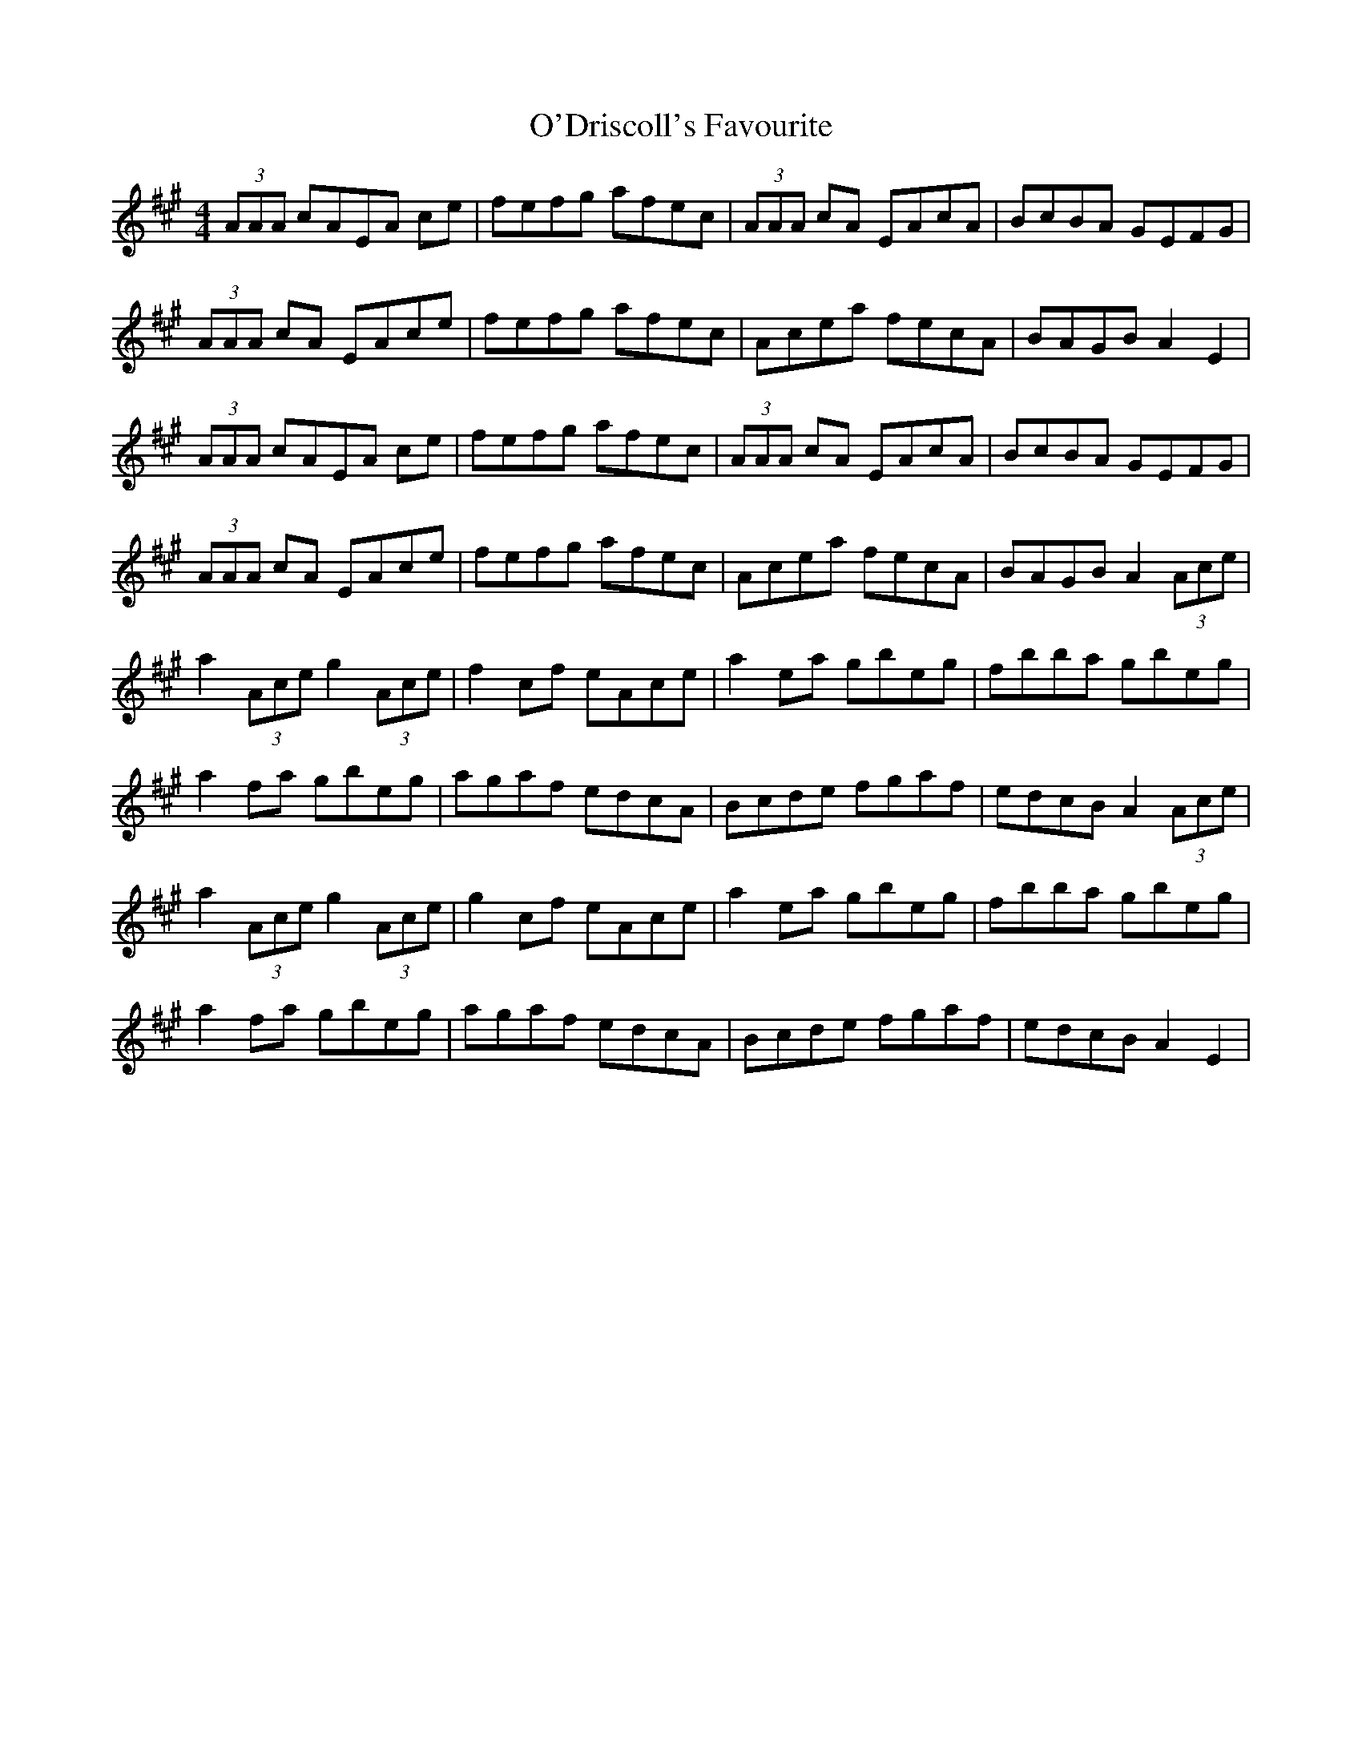 X: 29853
T: O'Driscoll's Favourite
R: reel
M: 4/4
K: Amajor
(3AAA cAEA ce|fefg afec|(3AAA cA EAcA|BcBA GEFG|
(3AAA cA EAce|fefg afec|Acea fecA|BAGB A2E2|
(3AAA cAEA ce|fefg afec|(3AAA cA EAcA|BcBA GEFG|
(3AAA cA EAce|fefg afec|Acea fecA|BAGB A2(3Ace|
a2(3Ace g2(3Ace|f2cf eAce|a2ea gbeg|fbba gbeg|
a2fa gbeg|agaf edcA|Bcde fgaf|edcB A2(3Ace|
a2(3Ace g2(3Ace|g2cf eAce|a2ea gbeg|fbba gbeg|
a2fa gbeg|agaf edcA|Bcde fgaf|edcB A2E2|

